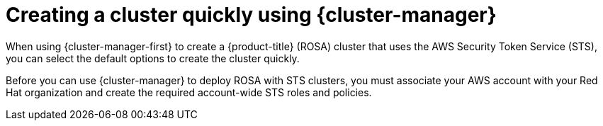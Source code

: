 // Module included in the following assemblies:
//
// * rosa_install_access_delete_clusters/rosa-sts-creating-a-cluster-quickly.adoc

:_mod-docs-content-type: CONCEPT
[id="rosa-sts-creating-a-cluster-quickly-ocm_{context}"]
= Creating a cluster quickly using {cluster-manager}

When using {cluster-manager-first} to create a {product-title} (ROSA) cluster that uses the AWS Security Token Service (STS), you can select the default options to create the cluster quickly.

Before you can use {cluster-manager} to deploy ROSA with STS clusters, you must associate your AWS account with your Red Hat organization and create the required account-wide STS roles and policies.
